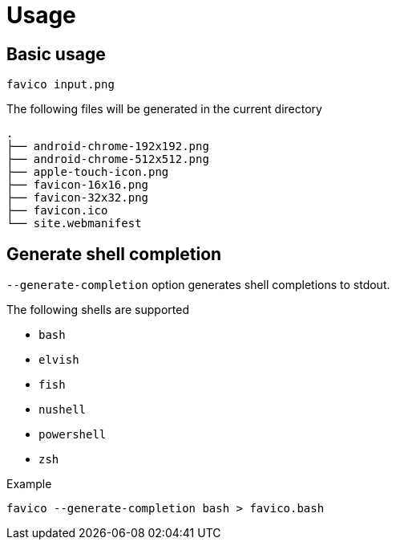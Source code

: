 // SPDX-FileCopyrightText: 2024 Shun Sakai
//
// SPDX-License-Identifier: CC-BY-4.0

= Usage

== Basic usage

[source,sh]
----
favico input.png
----

.The following files will be generated in the current directory
....
.
├── android-chrome-192x192.png
├── android-chrome-512x512.png
├── apple-touch-icon.png
├── favicon-16x16.png
├── favicon-32x32.png
├── favicon.ico
└── site.webmanifest
....

== Generate shell completion

`--generate-completion` option generates shell completions to stdout.

.The following shells are supported
* `bash`
* `elvish`
* `fish`
* `nushell`
* `powershell`
* `zsh`

.Example
[source,sh]
----
favico --generate-completion bash > favico.bash
----
